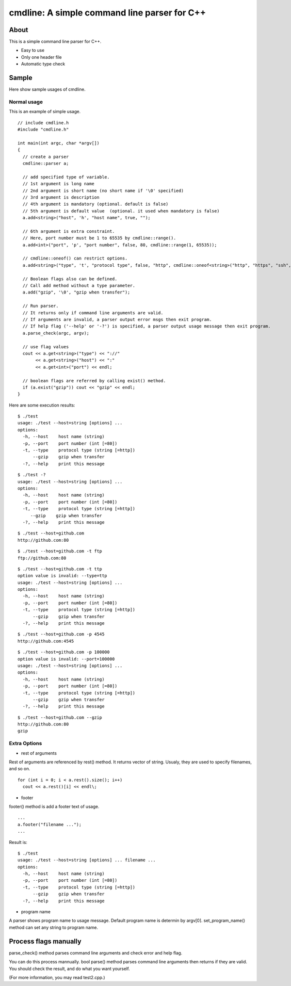 =============================================
cmdline: A simple command line parser for C++
=============================================

About
-----

This is a simple command line parser for C++.

- Easy to use
- Only one header file
- Automatic type check

Sample
------

Here show sample usages of cmdline.

Normal usage
============

This is an example of simple usage.

::

  // include cmdline.h
  #include "cmdline.h"
  
  int main(int argc, char *argv[])
  {
    // create a parser
    cmdline::parser a;
    
    // add specified type of variable.
    // 1st argument is long name
    // 2nd argument is short name (no short name if '\0' specified)
    // 3rd argument is description
    // 4th argument is mandatory (optional. default is false)
    // 5th argument is default value  (optional. it used when mandatory is false)
    a.add<string>("host", 'h', "host name", true, "");
    
    // 6th argument is extra constraint.
    // Here, port number must be 1 to 65535 by cmdline::range().
    a.add<int>("port", 'p', "port number", false, 80, cmdline::range(1, 65535));
    
    // cmdline::oneof() can restrict options.
    a.add<string>("type", 't', "protocol type", false, "http", cmdline::oneof<string>("http", "https", "ssh", "ftp"));
    
    // Boolean flags also can be defined.
    // Call add method without a type parameter.
    a.add("gzip", '\0', "gzip when transfer");
    
    // Run parser.
    // It returns only if command line arguments are valid.
    // If arguments are invalid, a parser output error msgs then exit program.
    // If help flag ('--help' or '-?') is specified, a parser output usage message then exit program.
    a.parse_check(argc, argv);
    
    // use flag values
    cout << a.get<string>("type") << "://"
         << a.get<string>("host") << ":"
         << a.get<int>("port") << endl;
    
    // boolean flags are referred by calling exist() method.
    if (a.exist("gzip")) cout << "gzip" << endl;
  }

Here are some execution results:

::

  $ ./test
  usage: ./test --host=string [options] ... 
  options:
    -h, --host    host name (string)
    -p, --port    port number (int [=80])
    -t, --type    protocol type (string [=http])
        --gzip    gzip when transfer
    -?, --help    print this message

::

  $ ./test -?
  usage: ./test --host=string [options] ... 
  options:
    -h, --host    host name (string)
    -p, --port    port number (int [=80])
    -t, --type    protocol type (string [=http])
       --gzip    gzip when transfer
    -?, --help    print this message

::

  $ ./test --host=github.com
  http://github.com:80

::

  $ ./test --host=github.com -t ftp
  ftp://github.com:80

::

  $ ./test --host=github.com -t ttp
  option value is invalid: --type=ttp
  usage: ./test --host=string [options] ... 
  options:
    -h, --host    host name (string)
    -p, --port    port number (int [=80])
    -t, --type    protocol type (string [=http])
        --gzip    gzip when transfer
    -?, --help    print this message

::

  $ ./test --host=github.com -p 4545
  http://github.com:4545

::

  $ ./test --host=github.com -p 100000
  option value is invalid: --port=100000
  usage: ./test --host=string [options] ... 
  options:
    -h, --host    host name (string)
    -p, --port    port number (int [=80])
    -t, --type    protocol type (string [=http])
        --gzip    gzip when transfer
    -?, --help    print this message

::

  $ ./test --host=github.com --gzip
  http://github.com:80
  gzip

Extra Options
=============

- rest of arguments

Rest of arguments are referenced by rest() method.
It returns vector of string.
Usualy, they are used to specify filenames, and so on.

::

  for (int i = 0; i < a.rest().size(); i++)
    cout << a.rest()[i] << endl\;

- footer

footer() method is add a footer text of usage.

::

  ...
  a.footer("filename ...");
  ...

Result is:

::

  $ ./test
  usage: ./test --host=string [options] ... filename ...
  options:
    -h, --host    host name (string)
    -p, --port    port number (int [=80])
    -t, --type    protocol type (string [=http])
        --gzip    gzip when transfer
    -?, --help    print this message

- program name

A parser shows program name to usage message.
Default program name is determin by argv[0].
set_program_name() method can set any string to program name.

Process flags manually
----------------------

parse_check() method parses command line arguments and
check error and help flag.

You can do this process mannually.
bool parse() method parses command line arguments then
returns if they are valid.
You should check the result, and do what you want yourself.

(For more information, you may read test2.cpp.)
